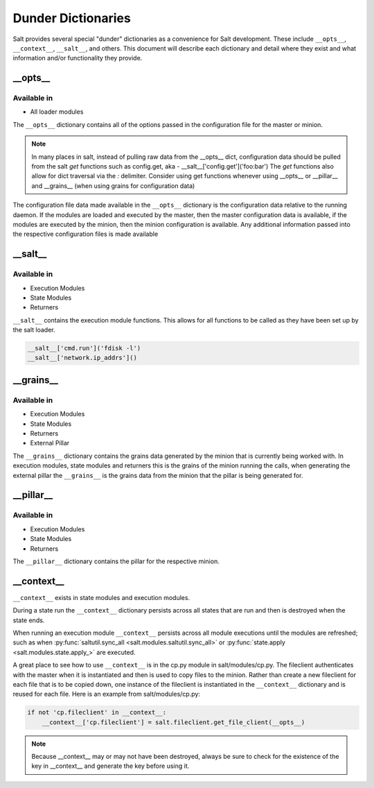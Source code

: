 ===================
Dunder Dictionaries
===================

Salt provides several special "dunder" dictionaries as a convenience for Salt
development.  These include ``__opts__``, ``__context__``, ``__salt__``, and
others. This document will describe each dictionary and detail where they exist
and what information and/or functionality they provide.


__opts__
--------

Available in
~~~~~~~~~~~~

- All loader modules

The ``__opts__`` dictionary contains all of the options passed in the
configuration file for the master or minion.

.. note::

    In many places in salt, instead of pulling raw data from the __opts__
    dict, configuration data should be pulled from the salt `get` functions
    such as config.get, aka - __salt__['config.get']('foo:bar')
    The `get` functions also allow for dict traversal via the *:* delimiter.
    Consider using get functions whenever using __opts__ or __pillar__ and
    __grains__ (when using grains for configuration data)

The configuration file data made available in the ``__opts__`` dictionary is the
configuration data relative to the running daemon. If the modules are loaded and
executed by the master, then the master configuration data is available, if the
modules are executed by the minion, then the minion configuration is
available. Any additional information passed into the respective configuration
files is made available

__salt__
--------

Available in
~~~~~~~~~~~~

- Execution Modules
- State Modules
- Returners

``__salt__`` contains the execution module functions. This allows for all
functions to be called as they have been set up by the salt loader.

.. code-block:: python

    __salt__['cmd.run']('fdisk -l')
    __salt__['network.ip_addrs']()

__grains__
----------

Available in
~~~~~~~~~~~~

- Execution Modules
- State Modules
- Returners
- External Pillar

The ``__grains__`` dictionary contains the grains data generated by the minion
that is currently being worked with. In execution modules, state modules and
returners this is the grains of the minion running the calls, when generating
the external pillar the ``__grains__`` is the grains data from the minion that
the pillar is being generated for.

__pillar__
-----------

Available in
~~~~~~~~~~~~

- Execution Modules
- State Modules
- Returners

The ``__pillar__`` dictionary contains the pillar for the respective minion.

__context__
-----------

``__context__`` exists in state modules and execution modules.

During a state run the ``__context__`` dictionary persists across all states
that are run and then is destroyed when the state ends.

When running an execution module ``__context__`` persists across all module
executions until the modules are refreshed; such as when
:py:func:`saltutil.sync_all <salt.modules.saltutil.sync_all>` or
:py:func:`state.apply <salt.modules.state.apply_>` are executed.

A great place to see how to use ``__context__`` is in the cp.py module in
salt/modules/cp.py. The fileclient authenticates with the master when it is
instantiated and then is used to copy files to the minion. Rather than create a
new fileclient for each file that is to be copied down, one instance of the
fileclient is instantiated in the ``__context__`` dictionary and is reused for
each file. Here is an example from salt/modules/cp.py:

.. code-block:: python

    if not 'cp.fileclient' in __context__:
        __context__['cp.fileclient'] = salt.fileclient.get_file_client(__opts__)


.. note:: Because __context__ may or may not have been destroyed, always be
          sure to check for the existence of the key in __context__ and
          generate the key before using it.
